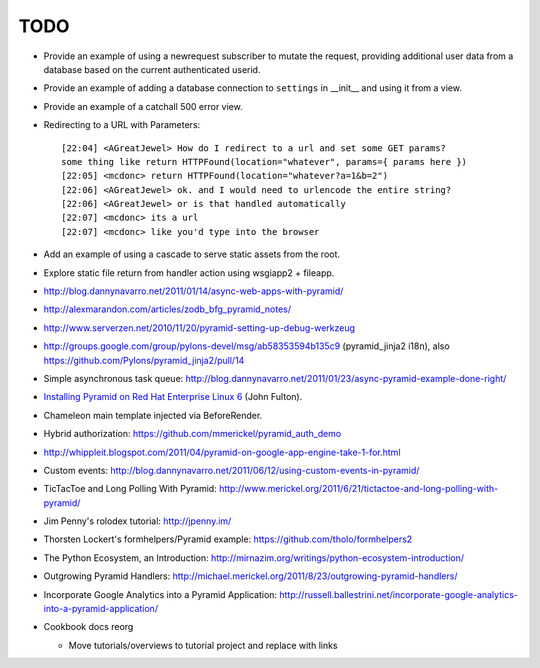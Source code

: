 TODO
%%%%

- Provide an example of using a newrequest subscriber to mutate the request,
  providing additional user data from a database based on the current
  authenticated userid.

- Provide an example of adding a database connection to ``settings`` in
  __init__ and using it from a view.

- Provide an example of a catchall 500 error view.

- Redirecting to a URL with Parameters::

    [22:04] <AGreatJewel> How do I redirect to a url and set some GET params? 
    some thing like return HTTPFound(location="whatever", params={ params here })
    [22:05] <mcdonc> return HTTPFound(location="whatever?a=1&b=2")
    [22:06] <AGreatJewel> ok. and I would need to urlencode the entire string?
    [22:06] <AGreatJewel> or is that handled automatically
    [22:07] <mcdonc> its a url
    [22:07] <mcdonc> like you'd type into the browser

- Add an example of using a cascade to serve static assets from the root.

- Explore static file return from handler action using wsgiapp2 + fileapp.

- http://blog.dannynavarro.net/2011/01/14/async-web-apps-with-pyramid/

- http://alexmarandon.com/articles/zodb_bfg_pyramid_notes/

- http://www.serverzen.net/2010/11/20/pyramid-setting-up-debug-werkzeug

- http://groups.google.com/group/pylons-devel/msg/ab58353594b135c9
  (pyramid_jinja2 i18n), also
  https://github.com/Pylons/pyramid_jinja2/pull/14

- Simple asynchronous task queue: http://blog.dannynavarro.net/2011/01/23/async-pyramid-example-done-right/

- `Installing Pyramid on Red Hat Enterprise Linux 6
  <http://jfulton.org/pyramid1-rhel6-install.html>`_ (John Fulton).

- Chameleon main template injected via BeforeRender.

- Hybrid authorization: https://github.com/mmerickel/pyramid_auth_demo

- http://whippleit.blogspot.com/2011/04/pyramid-on-google-app-engine-take-1-for.html

- Custom events: http://blog.dannynavarro.net/2011/06/12/using-custom-events-in-pyramid/

- TicTacToe and Long Polling With Pyramid: http://www.merickel.org/2011/6/21/tictactoe-and-long-polling-with-pyramid/

- Jim Penny's rolodex tutorial: http://jpenny.im/

- Thorsten Lockert's formhelpers/Pyramid example: https://github.com/tholo/formhelpers2

- The Python Ecosystem, an Introduction: http://mirnazim.org/writings/python-ecosystem-introduction/

- Outgrowing Pyramid Handlers: http://michael.merickel.org/2011/8/23/outgrowing-pyramid-handlers/

- Incorporate Google Analytics into a Pyramid Application: http://russell.ballestrini.net/incorporate-google-analytics-into-a-pyramid-application/

- Cookbook docs reorg

  - Move tutorials/overviews to tutorial project and replace with links
